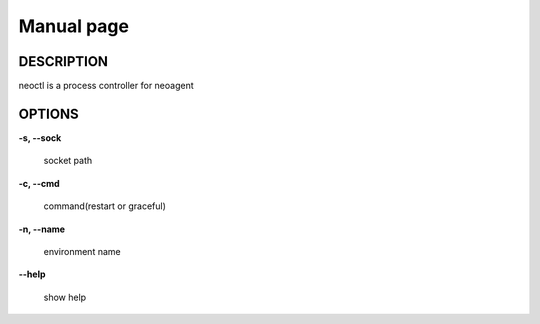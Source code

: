 Manual page
====================

==================
DESCRIPTION
==================

neoctl is a process controller for neoagent

==================
OPTIONS
==================

**\-s, --sock**

 socket path

**\-c, --cmd**

 command(restart or graceful)

**\-n, --name**

 environment name

**\--help**

 show help
